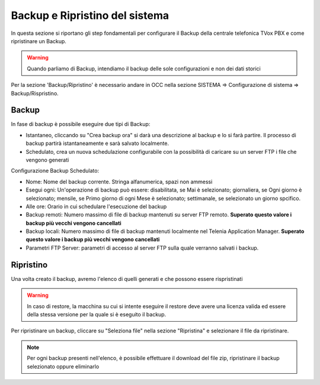 .. _systembackup:

===============================
Backup e Ripristino del sistema
===============================
In questa sezione si riportano gli step fondamentali per configurare il Backup della centrale telefonica TVox PBX e come ripristinare un Backup.

.. warning:: Quando parliamo di Backup, intendiamo il backup delle sole configurazioni e non dei dati storici

Per la sezione 'Backup/Ripristino' è necessario andare in OCC nella sezione SISTEMA => Configurazione di sistema => Backup/Rispristino.


Backup
===================================


.. image:: /images/TVOX/Sistema/ConfigurazioneSistema/Backup/backup_ripristino_occ.png


In fase di backup è possibile eseguire due tipi di Backup:

-  Istantaneo, cliccando su \"Crea backup ora\" si darà una descrizione al backup e lo si farà partire.  Il processo di backup partirà istantaneamente e sarà salvato localmente. 
-  Schedulato, crea un nuova schedulazione configurabile con la possibilità di caricare su un server FTP i file che vengono generati 


.. image:: /images/TVOX/Sistema/ConfigurazioneSistema/Backup/backup_schedulato.png

Configurazione Backup Schedulato:

- Nome: Nome del backup corrente. Stringa alfanumerica, spazi non ammessi
- Esegui ogni: Un'operazione di backup può essere: disabilitata, se Mai è selezionato; giornaliera, se Ogni giorno è selezionato; mensile, se Primo giorno di ogni Mese è selezionato; settimanale, se selezionato un giorno spcifico.
- Alle ore: Orario in cui schedulare l'esecuzione del backup
- Backup remoti: Numero massimo di file di backup mantenuti su server FTP remoto. **Superato questo valore i backup più vecchi vengono cancellati**
- Backup locali: Numero massimo di file di backup mantenuti localmente nel Telenia Application Manager. **Superato questo valore i backup più vecchi vengono cancellati**
- Parametri FTP Server: parametri di accesso al server FTP sulla quale verranno salvati i backup. 


Ripristino
===================================

Una volta creato il backup, avremo l'elenco di quelli generati e che possono essere rispristinati

.. image:: /images/TVOX/Sistema/ConfigurazioneSistema/Backup/lista_backup.png

.. warning:: In caso di restore,  la macchina su cui si intente eseguire il restore deve avere una licenza valida ed essere della stessa versione per la quale si è eseguito il backup. 


Per ripristinare un backup, cliccare su \"Seleziona file\" nella sezione \"Ripristina\" e selezionare il file da ripristinare.

.. note:: Per ogni backup presenti nell'elenco, è possibile effettuare il download del file zip, ripristinare il backup selezionato oppure eliminarlo

.. image:: /images/TVOX/Sistema/ConfigurazioneSistema/Backup/lista_backup_opzioni.png


    In fase di restore, viene prima caricato il file e poi avviene la procedura di ristoro che consiste nel **fermare i servizi** e caricare le configurazioni. 
